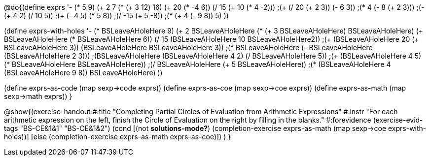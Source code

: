 
@do{(define exprs '((- (* 5 9) (+ 2 7))
                 (* (+ 3 12) 16)
                 (+ 20 (* -4 6))
                 (/ 15 (+ 10 (* 4 -2)))
                 ;(+ (/ 20 (+ 2 3)) (- 6 3))
                 ;(* 4 (- 8 (+ 2 3)))
                 ;(- (+ 4 2) (/ 10 5))
                 ;(+ (- 4 5) (* 5 8))
                 ;(/ -15 (+ 5 -8))
                 ;(* (+ 4 (- 9 8)) 5)
                 ))

(define exprs-with-holes '((- (* BSLeaveAHoleHere 9) (+ 2 BSLeaveAHoleHere))
                            (* (+ 3 BSLeaveAHoleHere) BSLeaveAHoleHere)
                            (+ BSLeaveAHoleHere (* BSLeaveAHoleHere 6))
                            (/ 15 (BSLeaveAHoleHere 10 BSLeaveAHoleHere2))
                            ;(+ (BSLeaveAHoleHere 20 (+ BSLeaveAHoleHere 3)) (BSLeaveAHoleHere BSLeaveAHoleHere 3))
                            ;(* BSLeaveAHoleHere (- BSLeaveAHoleHere (BSLeaveAHoleHere 2 3)))
                            ;(BSLeaveAHoleHere (BSLeaveAHoleHere 4 2) (/ BSLeaveAHoleHere 5))
                            ;(+ (BSLeaveAHoleHere 4 5) (* BSLeaveAHoleHere BSLeaveAHoleHere))
                            ;(/ BSLeaveAHoleHere (+ 5 BSLeaveAHoleHere))
                            ;(* (BSLeaveAHoleHere 4 (BSLeaveAHoleHere 9 8)) BSLeaveAHoleHere)
                            ))

(define exprs-as-code (map sexp->code exprs))
(define exprs-as-coe (map sexp->coe exprs))
(define exprs-as-math (map sexp->math exprs))
}

@show{(exercise-handout 
  #:title "Completing Partial Circles of Evaluation from Arithmetic Expressions"
  #:instr "For each arithmetic expression on the left,  finish the Circle of Evaluation
           on the right by filling in the blanks."
  #:forevidence (exercise-evid-tags "BS-CE&1&1" "BS-CE&1&2")
  (cond [(not *solutions-mode?*)
  (completion-exercise exprs-as-math (map sexp->coe
  exprs-with-holes))]
  [else
     (completion-exercise exprs-as-math exprs-as-coe)])
  )
}
